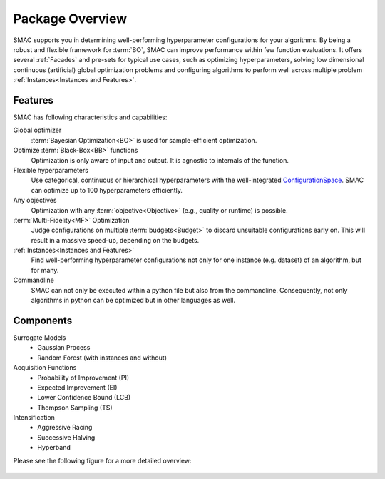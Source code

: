 Package Overview 
================

SMAC supports you in determining well-performing hyperparameter configurations for your algorithms.
By being a robust and flexible framework for :term:`BO`, SMAC can improve performance within few function evaluations.
It offers several :ref:`Facades` and pre-sets for typical use cases, such as optimizing
hyperparameters, solving low dimensional continuous (artificial) global optimization problems and configuring algorithms to perform well across multiple problem :ref:`Instances<Instances and Features>`.


Features
~~~~~~~~~

SMAC has following characteristics and capabilities:

Global optimizer
    :term:`Bayesian Optimization<BO>` is used for sample-efficient optimization.

Optimize :term:`Black-Box<BB>` functions
    Optimization is only aware of input and output. It is agnostic to internals of the function.

Flexible hyperparameters
    Use categorical, continuous or hierarchical hyperparameters with the well-integrated
    `ConfigurationSpace <https://automl.github.io/ConfigSpace/master/API-Doc.html>`_. SMAC can
    optimize up to 100
    hyperparameters efficiently.

Any objectives
    Optimization with any :term:`objective<Objective>` (e.g., quality or runtime) is possible.

:term:`Multi-Fidelity<MF>` Optimization
    Judge configurations on multiple :term:`budgets<Budget>` to discard unsuitable configurations
    early on. This will result in a massive speed-up, depending on the budgets.
    
:ref:`Instances<Instances and Features>`
    Find well-performing hyperparameter configurations not only for one instance (e.g. dataset) of
    an algorithm, but for many.
    
Commandline
    SMAC can not only be executed within a python file but also from the commandline. Consequently,
    not only algorithms in python can be optimized but in other languages as well.


Components
~~~~~~~~~~

Surrogate Models
    - Gaussian Process
    - Random Forest (with instances and without)

Acquisition Functions
    - Probability of Improvement (PI)
    - Expected Improvement (EI)
    - Lower Confidence Bound (LCB)
    - Thompson Sampling (TS)

Intensification
    - Aggressive Racing
    - Successive Halving
    - Hyperband

Please see the following figure for a more detailed overview:

.. figure:: ../../images/components.png